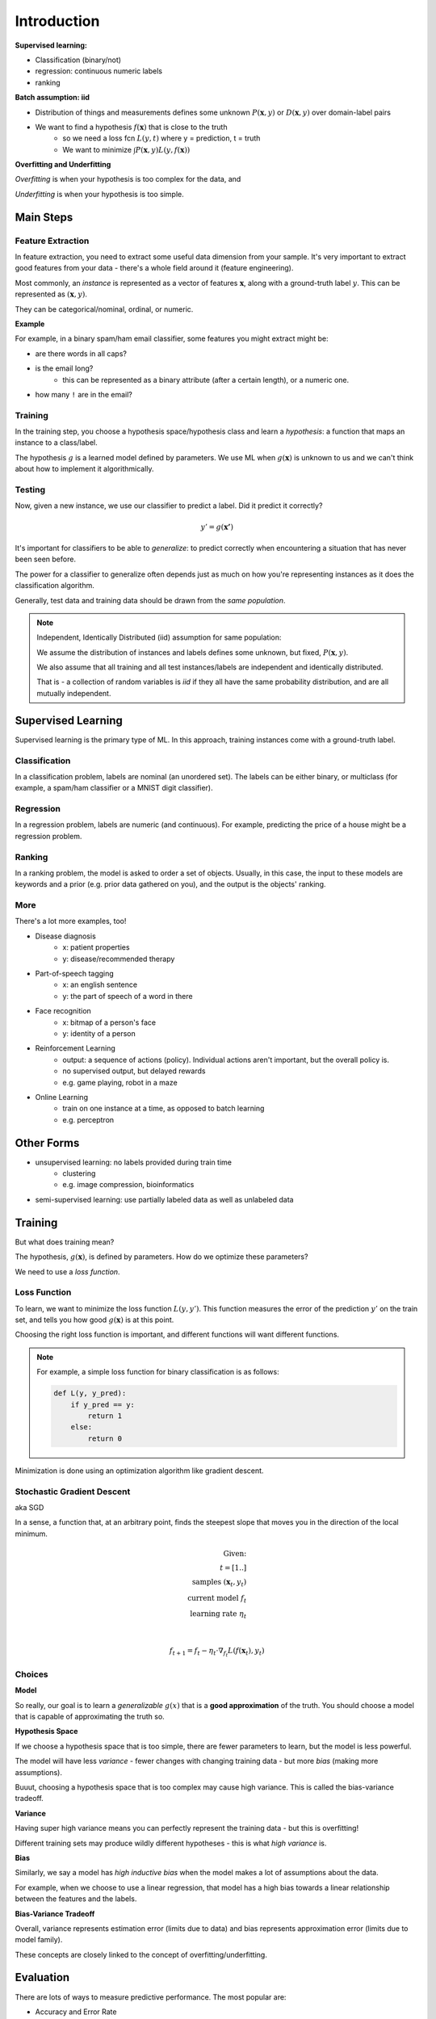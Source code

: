 Introduction
============

**Supervised learning:**

- Classification (binary/not)
- regression: continuous numeric labels
- ranking

**Batch assumption: iid**

- Distribution of things and measurements defines some unknown :math:`P(\mathbf{x}, y)` or :math:`D(\mathbf{x}, y)` over domain-label pairs
- We want to find a hypothesis :math:`f(\mathbf{x})` that is close to the truth
    - so we need a loss fcn :math:`L(y, t)` where y = prediction, t = truth
    - We want to minimize :math:`\int P(\mathbf{x},y) L(y, f(\mathbf{x}))`

**Overfitting and Underfitting**

*Overfitting* is when your hypothesis is too complex for the data, and

*Underfitting* is when your hypothesis is too simple.

Main Steps
----------

Feature Extraction
^^^^^^^^^^^^^^^^^^

In feature extraction, you need to extract some useful data dimension from your sample.
It's very important to extract good features from your data - there's a whole field around it (feature engineering).

Most commonly, an *instance* is represented as a vector of features :math:`\mathbf{x}`, along
with a ground-truth label :math:`y`. This can be represented as :math:`(\mathbf{x}, y)`.

They can be categorical/nominal, ordinal, or numeric.

**Example**

For example, in a binary spam/ham email classifier, some features you might extract might be:

- are there words in all caps?
- is the email long?
    - this can be represented as a binary attribute (after a certain length), or a numeric one.
- how many ``!`` are in the email?

Training
^^^^^^^^
In the training step, you choose a hypothesis space/hypothesis class and learn a *hypothesis*: a function that
maps an instance to a class/label.

The hypothesis :math:`g` is a learned model defined by parameters. We use ML when :math:`g(\mathbf{x})` is unknown to us
and we can't think about how to implement it algorithmically.

Testing
^^^^^^^
Now, given a new instance, we use our classifier to predict a label. Did it predict it correctly?

.. math::

    y' = g(\mathbf{x'})

It's important for classifiers to be able to *generalize*: to predict correctly when encountering a situation
that has never been seen before.

The power for a classifier to generalize often depends just as much on how you're representing instances as it does
the classification algorithm.

Generally, test data and training data should be drawn from the *same population*.

.. note::
    Independent, Identically Distributed (iid) assumption for same population:

    We assume the distribution of instances and labels defines some unknown, but fixed, :math:`P(\mathbf{x}, y)`.

    We also assume that all training and all test instances/labels are independent and identically distributed.

    That is - a collection of random variables is *iid* if they all have the same probability distribution,
    and are all mutually independent.

Supervised Learning
-------------------
Supervised learning is the primary type of ML. In this approach, training instances come with a ground-truth label.

Classification
^^^^^^^^^^^^^^
In a classification problem, labels are nominal (an unordered set). The labels can be either binary, or multiclass
(for example, a spam/ham classifier or a MNIST digit classifier).

Regression
^^^^^^^^^^
In a regression problem, labels are numeric (and continuous). For example, predicting the price of a house might
be a regression problem.

Ranking
^^^^^^^
In a ranking problem, the model is asked to order a set of objects. Usually, in this case, the input to these models
are keywords and a prior (e.g. prior data gathered on you), and the output is the objects' ranking.

More
^^^^
There's a lot more examples, too!

- Disease diagnosis
    - x: patient properties
    - y: disease/recommended therapy
- Part-of-speech tagging
    - x: an english sentence
    - y: the part of speech of a word in there
- Face recognition
    - x: bitmap of a person's face
    - y: identity of a person

- Reinforcement Learning
    - output: a sequence of actions (policy). Individual actions aren't important, but the overall policy is.
    - no supervised output, but delayed rewards
    - e.g. game playing, robot in a maze
- Online Learning
    - train on one instance at a time, as opposed to batch learning
    - e.g. perceptron

Other Forms
-----------

- unsupervised learning: no labels provided during train time
    - clustering
    - e.g. image compression, bioinformatics

- semi-supervised learning: use partially labeled data as well as unlabeled data

Training
--------
But what does training mean?

The hypothesis, :math:`g(\mathbf{x})`, is defined by parameters. How do we optimize these parameters?

We need to use a *loss function*.

Loss Function
^^^^^^^^^^^^^
To learn, we want to minimize the loss function :math:`L(y, y')`. This function measures the error of the prediction
:math:`y'` on the train set, and tells you how good :math:`g(\mathbf{x})` is at this point.

Choosing the right loss function is important, and different functions will want different functions.

.. note::
    For example, a simple loss function for binary classification is as follows:

    .. code-block:: python

        def L(y, y_pred):
            if y_pred == y:
                return 1
            else:
                return 0

Minimization is done using an optimization algorithm like gradient descent.

Stochastic Gradient Descent
^^^^^^^^^^^^^^^^^^^^^^^^^^^
aka SGD

In a sense, a function that, at an arbitrary point, finds the steepest slope that moves you in the direction of
the local minimum.

.. math::

    \text{Given:} \\
    t = [1..] \\
    \text{samples } (\mathbf{x}_t, y_t) \\
    \text{current model } f_t \\
    \text{learning rate } \eta_t \\ \\

    f_{t+1} = f_t - \eta_t \cdot \nabla_{f_t} L(f(\mathbf{x}_t), y_t)

Choices
^^^^^^^
**Model**

So really, our goal is to learn a *generalizable* :math:`g(x)` that is a **good approximation** of the truth.
You should choose a model that is capable of approximating the truth so.

**Hypothesis Space**

If we choose a hypothesis space that is too simple, there are fewer parameters to learn, but the model is less powerful.

The model will have less *variance* - fewer changes with changing training data - but more *bias* (making more
assumptions).

Buuut, choosing a hypothesis space that is too complex may cause high variance. This is called the bias-variance
tradeoff.

**Variance**

Having super high variance means you can perfectly represent the training data - but this is overfitting!

Different training sets may produce wildly different hypotheses - this is what *high variance* is.

**Bias**

Similarly, we say a model has *high inductive bias* when the model makes a lot of assumptions about the data.

For example, when we choose to use a linear regression, that model has a high bias towards a linear relationship
between the features and the labels.

**Bias-Variance Tradeoff**

Overall, variance represents estimation error (limits due to data) and bias represents approximation error
(limits due to model family).

These concepts are closely linked to the concept of overfitting/underfitting.

Evaluation
----------
There are lots of ways to measure predictive performance. The most popular are:

- Accuracy and Error Rate
- Precision Recall and F-measure

Accuracy
^^^^^^^^
Useful in X vs. Y problems, where any classes are equally important.

.. math::
    accuracy = \frac{\text{# correct predictions}}{\text{# test instances}}

.. math::
    error = 1 - accuracy = \frac{\text{# incorrect predictions}}{\text{# test instances}}

Confusion Matrix
^^^^^^^^^^^^^^^^
An extension of accuracy - given a matrix of positive and negative instances, it is possible to make a matrix

.. code-block:: text

             Predicted
               Y   N
             +-------
    Actual Y | TP  FN       Where TP = True Positive, FN = False Negative,
           N | FP  TN       FP = False Positive, TN = True Negative

**Example**: Given the result table

.. code-block:: text

             Predicted
               Y    N
             +--------
    Actual Y | 100  5
           N | 10   50

    Total corpus size: 165
    Total predicted yes: 110
    Total predicted no: 55
    Actual yes: 105
    Actual no: 60

    Accuracy = (100 + 50) / 160 = 0.91
    Error = (5 + 10) / 160 = 0.09

Precision, Recall, F-measure
^^^^^^^^^^^^^^^^^^^^^^^^^^^^
What about "X vs. non-X" types of problems: spam v. not spam, relevant v. not relevant?

.. math::
    precision = \frac{\text{# relevant records retrieved}}{\text{total # of records retrieved}}

.. math::
    recall = \frac{\text{# relevant records received}}{\text{total # of relevant records}}

.. math::
    F measure = \frac{2 * P * R}{P + R}

So, going back to our example, but now we're predicting whether or not something is relevant...

.. code-block:: text

             Predicted
               Y    N
             +--------
    Actual Y | 100  5
           N | 10   50

    Accuracy = (100 + 50) / 160 = 0.91

    Precision = TP / (TP + FP) = 100 / 110 = 0.91
    Recall = TP / (TP + FN) = 100 / 105 = 0.95
    F1 score = (2 * 0.91 * 0.95) / (0.91 + 0.95) = 0.93

**TLDR**:

.. code-block:: text

             Predicted
               Y   N
             +-------
    Actual Y | TP  FN
           N | FP  TN

.. math::
    accuracy = \frac{TP + TN}{P + N}

.. math::
    precision = \frac{TP}{TP + FP}

.. math::
    recall = \frac{TP}{TP + FN}

Reporting Performance
^^^^^^^^^^^^^^^^^^^^^

- separate training and test data
    - never see test data in training
    - usually 80-20 split
- k-fold cross validation
    - why just split once?
    - run k iterations, in each iteration hold out a different test set
    - improves robustness of reported set
